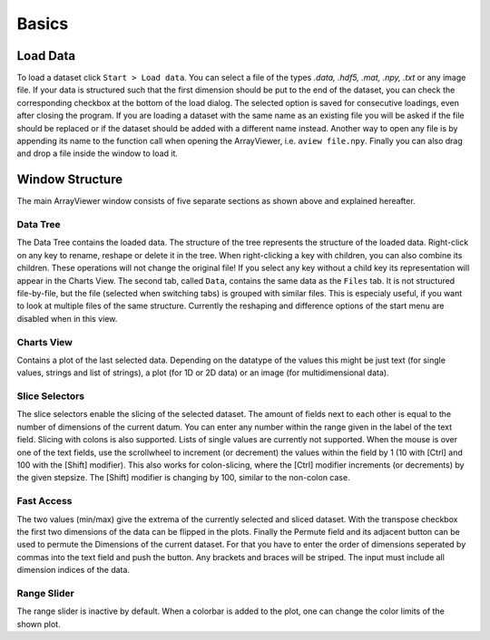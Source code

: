 Basics
######

.. _load_data:

Load Data
*********
To load a dataset click ``Start > Load data``. You can select a file of the types *.data, .hdf5, .mat, .npy, .txt* or any image file. If your data is structured such that the first dimension should be put to the end of the dataset, you can check the corresponding checkbox at the bottom of the load dialog. The selected option is saved for consecutive loadings, even after closing the program. If you are loading a dataset with the same name as an existing file you will be asked if the file should be replaced or if the dataset should be added with a different name instead. Another way to open any file is by appending its name to the function call when opening the ArrayViewer, i.e. ``aview file.npy``. Finally you can also drag and drop a file inside the window to load it.

Window Structure
****************
.. image:: aview.png

The main ArrayViewer window consists of five separate sections as shown above and explained hereafter.

Data Tree
=========
The Data Tree contains the loaded data. The structure of the tree represents the structure of the loaded data. Right-click on any key to rename, reshape or delete it in the tree. When right-clicking a key with children, you can also combine its children. These operations will not change the original file! If you select any key without a child key its representation will appear in the Charts View. The second tab, called ``Data``, contains the same data as the ``Files`` tab. It is not structured file-by-file, but the file (selected when switching tabs) is grouped with similar files. This is especialy useful, if you want to look at multiple files of the same structure. Currently the reshaping and difference options of the start menu are disabled when in this view.

Charts View
===========
Contains a plot of the last selected data. Depending on the datatype of the values this might be just text (for single values, strings and list of strings), a plot (for 1D or 2D data) or an image (for multidimensional data).

Slice Selectors
===============
The slice selectors enable the slicing of the selected dataset. The amount of fields next to each other is equal to the number of dimensions of the current datum. You can enter any number within the range given in the label of the text field. Slicing with colons is also supported. Lists of single values are currently not supported. When the mouse is over one of the text fields, use the scrollwheel to increment (or decrement) the values within the field by 1 (10 with [Ctrl] and 100 with the [Shift] modifier). This also works for colon-slicing, where the [Ctrl] modifier increments (or decrements) by the given stepsize. The [Shift] modifier is changing by 100, similar to the non-colon case.

Fast Access
===========
The two values (min/max) give the extrema of the currently selected and sliced dataset.
With the transpose checkbox the first two dimensions of the data can be flipped in the plots.
Finally the Permute field and its adjacent button can be used to permute the Dimensions of the current dataset. For that you have to enter the order of dimensions seperated by commas into the text field and push the button. Any brackets and braces will be striped. The input must include all dimension indices of the data.

Range Slider
============
The range slider is inactive by default. When a colorbar is added to the plot, one can change the color limits of the shown plot.

